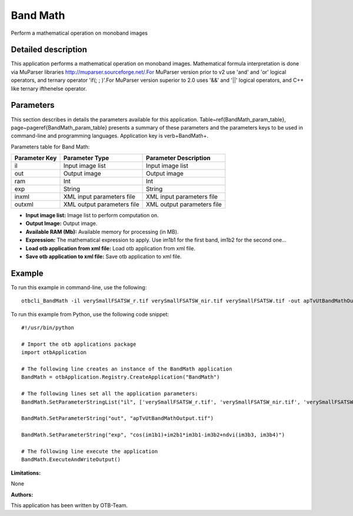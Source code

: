 Band Math
^^^^^^^^^

Perform a mathematical operation on monoband images

Detailed description
--------------------

This application performs a mathematical operation on monoband images. Mathematical formula interpretation is done via MuParser libraries http://muparser.sourceforge.net/.For MuParser version prior to v2 use 'and' and 'or' logical operators, and ternary operator 'if(; ; )'.For MuParser version superior to 2.0 uses '&&' and '||' logical operators, and C++ like ternary ifthenelse operator.

Parameters
----------

This section describes in details the parameters available for this application. Table~\ref{BandMath_param_table}, page~\pageref{BandMath_param_table} presents a summary of these parameters and the parameters keys to be used in command-line and programming languages. Application key is \verb+BandMath+.

Parameters table for Band Math:

+-------------+--------------------------+----------------------------------+
|Parameter Key|Parameter Type            |Parameter Description             |
+=============+==========================+==================================+
|il           |Input image list          |Input image list                  |
+-------------+--------------------------+----------------------------------+
|out          |Output image              |Output image                      |
+-------------+--------------------------+----------------------------------+
|ram          |Int                       |Int                               |
+-------------+--------------------------+----------------------------------+
|exp          |String                    |String                            |
+-------------+--------------------------+----------------------------------+
|inxml        |XML input parameters file |XML input parameters file         |
+-------------+--------------------------+----------------------------------+
|outxml       |XML output parameters file|XML output parameters file        |
+-------------+--------------------------+----------------------------------+

- **Input image list:** Image list to perform computation on.

- **Output Image:** Output image.

- **Available RAM (Mb):** Available memory for processing (in MB).

- **Expression:** The mathematical expression to apply.  Use im1b1 for the first band, im1b2 for the second one...

- **Load otb application from xml file:** Load otb application from xml file.

- **Save otb application to xml file:** Save otb application to xml file.



Example
-------

To run this example in command-line, use the following: 
::

	otbcli_BandMath -il verySmallFSATSW_r.tif verySmallFSATSW_nir.tif verySmallFSATSW.tif -out apTvUtBandMathOutput.tif -exp "cos(im1b1)+im2b1*im3b1-im3b2+ndvi(im3b3, im3b4)"

To run this example from Python, use the following code snippet: 

::

	#!/usr/bin/python

	# Import the otb applications package
	import otbApplication

	# The following line creates an instance of the BandMath application 
	BandMath = otbApplication.Registry.CreateApplication("BandMath")

	# The following lines set all the application parameters:
	BandMath.SetParameterStringList("il", ['verySmallFSATSW_r.tif', 'verySmallFSATSW_nir.tif', 'verySmallFSATSW.tif'])

	BandMath.SetParameterString("out", "apTvUtBandMathOutput.tif")

	BandMath.SetParameterString("exp", "cos(im1b1)+im2b1*im3b1-im3b2+ndvi(im3b3, im3b4)")

	# The following line execute the application
	BandMath.ExecuteAndWriteOutput()

:Limitations:

None

:Authors:

This application has been written by OTB-Team.

